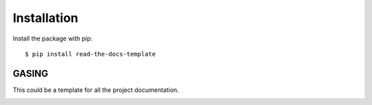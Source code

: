 ============
Installation
============

Install the package with pip::

    $ pip install read-the-docs-template

GASING
========

This could be a template for all the project documentation.

.. image:: image/filename.png
  :width: 400
  :alt: Alternative text